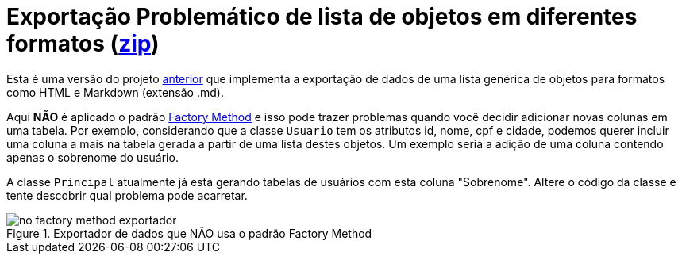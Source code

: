 :imagesdir: ../../../images/patterns/criacionais
:source-highlighter: highlightjs

= Exportação Problemático de lista de objetos em diferentes formatos (link:https://kinolien.github.io/gitzip/?download=/manoelcampos/padroes-projetos/tree/master/criacionais/factory-method/exportador-problematico[zip])

Esta é uma versão do projeto link:../exportador-factory-method-reflection[anterior] que implementa
a exportação de dados de uma lista genérica de objetos para formatos como HTML e Markdown (extensão .md).

Aqui **NÃO** é aplicado o padrão link:../[Factory Method] e isso pode trazer problemas quando você
decidir adicionar novas colunas em uma tabela. Por exemplo, considerando que a classe `Usuario`
tem os atributos id, nome, cpf e cidade, podemos querer incluir uma coluna a mais na tabela gerada
a partir de uma lista destes objetos. Um exemplo seria a adição de uma coluna contendo apenas o sobrenome
do usuário. 

A classe `Principal` atualmente já está gerando tabelas de usuários com esta coluna "Sobrenome".
Altere o código da classe e tente descobrir qual problema pode acarretar.


.Exportador de dados que NÃO usa o padrão Factory Method
image::no-factory-method-exportador.png[]
